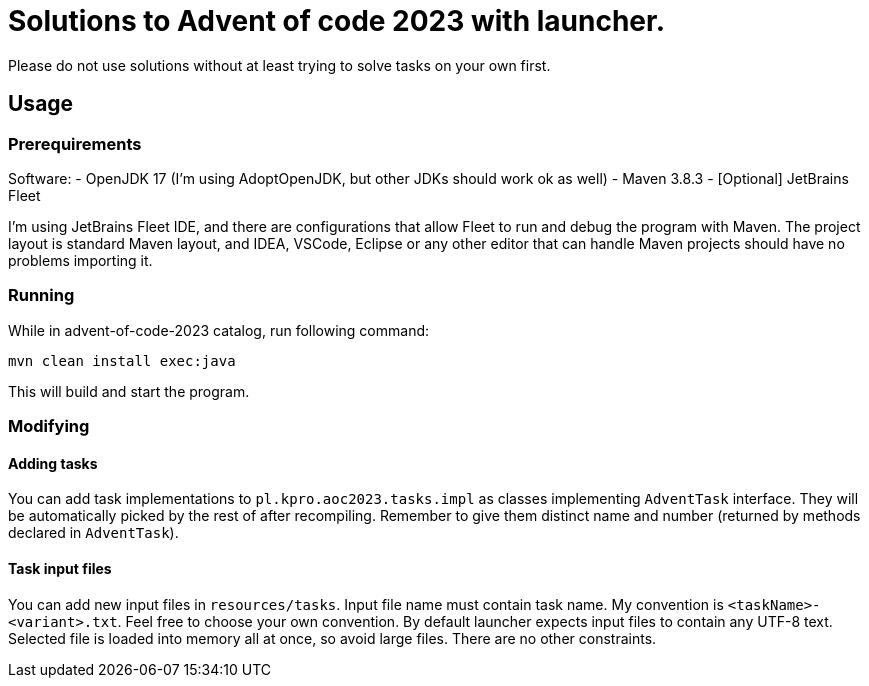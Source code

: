 # Solutions to Advent of code 2023 with launcher.  

Please do not use solutions without at least trying to solve tasks on your own first.

## Usage

### Prerequirements

Software:
- OpenJDK 17 (I'm using AdoptOpenJDK, but other JDKs should work ok as well) 
- Maven 3.8.3
- [Optional] JetBrains Fleet

I'm using JetBrains Fleet IDE, and there are configurations that allow Fleet to run and debug the program with Maven. 
The project layout is standard Maven layout, and IDEA, VSCode, Eclipse or any other editor that can handle Maven projects should have no problems importing it.

### Running

While in advent-of-code-2023 catalog, run following command:

[source, bash]
mvn clean install exec:java

This will build and start the program.

### Modifying

#### Adding tasks

You can add task implementations to `pl.kpro.aoc2023.tasks.impl` as classes implementing `AdventTask` interface. They will be automatically picked by the rest of after recompiling. Remember to give them distinct name and number (returned by methods declared in `AdventTask`). 

#### Task input files

You can add new input files in `resources/tasks`. Input file name must contain task name. My convention is `<taskName>-<variant>.txt`. Feel free to choose your own convention.
By default launcher expects input files to contain any UTF-8 text. Selected file is loaded into memory all at once, so avoid large files. There are no other constraints.
    
